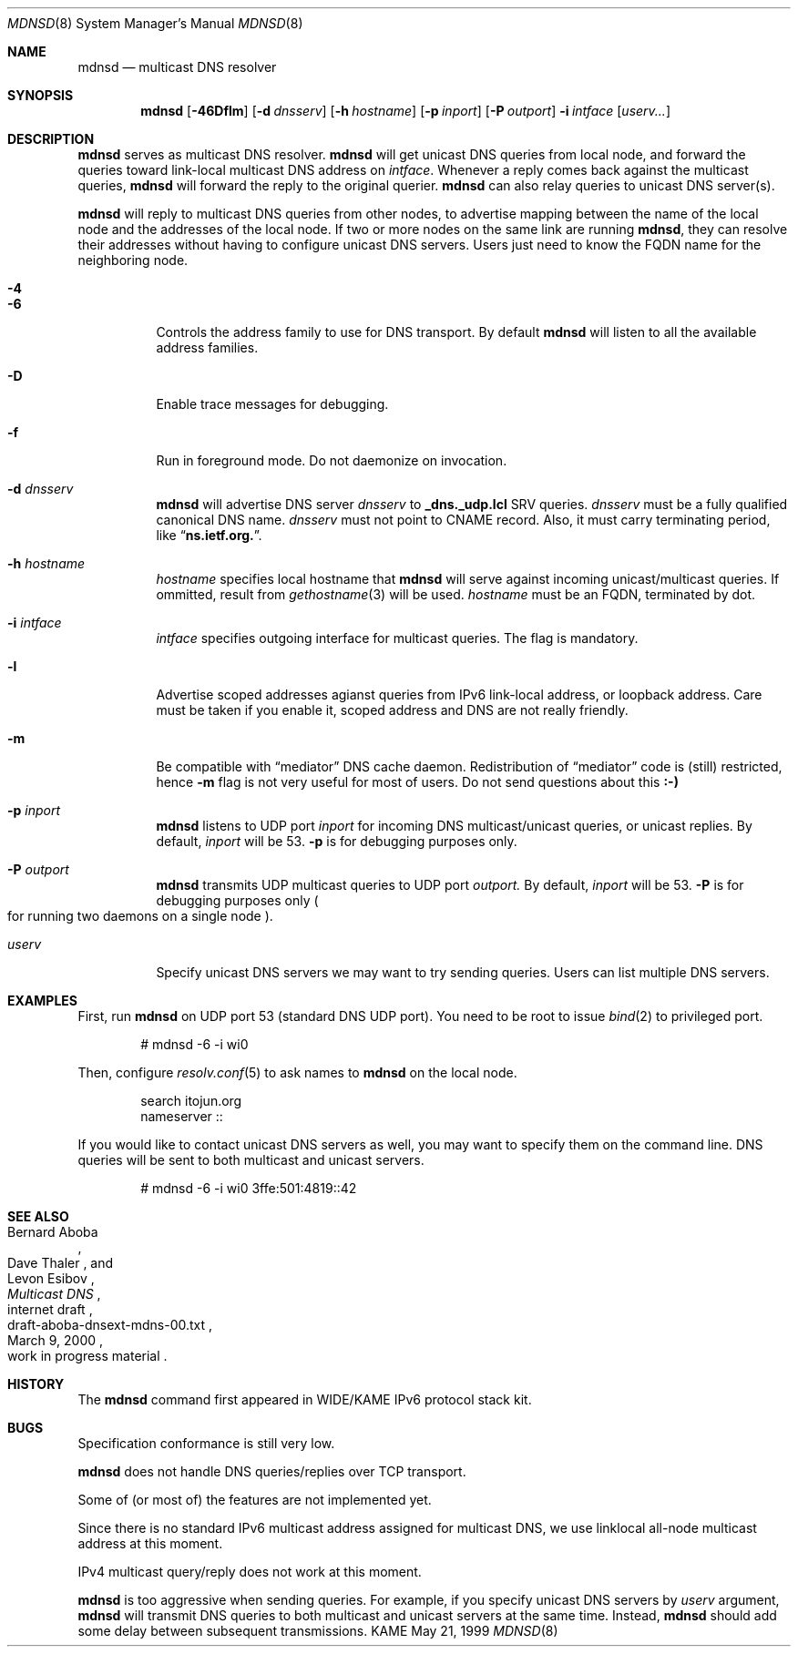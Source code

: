 .\"     $KAME: mdnsd.8,v 1.22 2000/06/04 01:05:48 itojun Exp $
.\"
.\" Copyright (C) 2000 WIDE Project.
.\" All rights reserved.
.\"
.\" Redistribution and use in source and binary forms, with or without
.\" modification, are permitted provided that the following conditions
.\" are met:
.\" 1. Redistributions of source code must retain the above copyright
.\"    notice, this list of conditions and the following disclaimer.
.\" 2. Redistributions in binary form must reproduce the above copyright
.\"    notice, this list of conditions and the following disclaimer in the
.\"    documentation and/or other materials provided with the distribution.
.\" 3. Neither the name of the project nor the names of its contributors
.\"    may be used to endorse or promote products derived from this software
.\"    without specific prior written permission.
.\"
.\" THIS SOFTWARE IS PROVIDED BY THE PROJECT AND CONTRIBUTORS ``AS IS'' AND
.\" ANY EXPRESS OR IMPLIED WARRANTIES, INCLUDING, BUT NOT LIMITED TO, THE
.\" IMPLIED WARRANTIES OF MERCHANTABILITY AND FITNESS FOR A PARTICULAR PURPOSE
.\" ARE DISCLAIMED.  IN NO EVENT SHALL THE PROJECT OR CONTRIBUTORS BE LIABLE
.\" FOR ANY DIRECT, INDIRECT, INCIDENTAL, SPECIAL, EXEMPLARY, OR CONSEQUENTIAL
.\" DAMAGES (INCLUDING, BUT NOT LIMITED TO, PROCUREMENT OF SUBSTITUTE GOODS
.\" OR SERVICES; LOSS OF USE, DATA, OR PROFITS; OR BUSINESS INTERRUPTION)
.\" HOWEVER CAUSED AND ON ANY THEORY OF LIABILITY, WHETHER IN CONTRACT, STRICT
.\" LIABILITY, OR TORT (INCLUDING NEGLIGENCE OR OTHERWISE) ARISING IN ANY WAY
.\" OUT OF THE USE OF THIS SOFTWARE, EVEN IF ADVISED OF THE POSSIBILITY OF
.\" SUCH DAMAGE.
.\"
.Dd May 21, 1999
.Dt MDNSD 8
.Os KAME
.Sh NAME
.Nm mdnsd
.Nd multicast DNS resolver
.\"
.Sh SYNOPSIS
.Nm mdnsd
.Bk -words
.Op Fl 46Dflm
.Ek
.Bk -words
.Op Fl d Ar dnsserv
.Ek
.Bk -words
.Op Fl h Ar hostname
.Ek
.Bk -words
.Op Fl p Ar inport
.Ek
.Bk -words
.Op Fl P Ar outport
.Ek
.Bk -words
.Fl i Ar intface
.Ek
.Bk -words
.Op Ar userv...
.Ek
.\"
.Sh DESCRIPTION
.Nm
serves as multicast DNS resolver.
.Nm
will get unicast DNS queries from local node,
and forward the queries toward link-local multicast DNS address on
.Ar intface .
Whenever a reply comes back against the multicast queries,
.Nm
will forward the reply to the original querier.
.Nm
can also relay queries to unicast DNS server(s).
.Pp
.Nm
will reply to multicast DNS queries from other nodes,
to advertise mapping between the name of the local node and the addresses
of the local node.
If two or more nodes on the same link are running
.Nm Ns ,
they can resolve their addresses without having to configure unicast
DNS servers.
Users just need to know the FQDN name for the neighboring node.
.Pp
.Bl -tag -width Ds
.It Fl 4
.It Fl 6
Controls the address family to use for DNS transport.
By default
.Nm
will listen to all the available address families.
.It Fl D
Enable trace messages for debugging.
.It Fl f
Run in foreground mode.
Do not daemonize on invocation.
.It Fl d Ar dnsserv
.Nm
will advertise DNS server
.Ar dnsserv
to
.Li _dns._udp.lcl
SRV queries.
.Ar dnsserv
must be a fully qualified canonical DNS name.
.Ar dnsserv
must not point to CNAME record.
Also, it must carry terminating period, like
.Dq Li ns.ietf.org. .
.It Fl h Ar hostname
.Ar hostname
specifies local hostname that
.Nm
will serve against incoming unicast/multicast queries.
If ommitted, result from
.Xr gethostname 3
will be used.
.Ar hostname
must be an FQDN, terminated by dot.
.It Fl i Ar intface
.Ar intface
specifies outgoing interface for multicast queries.
The flag is mandatory.
.It Fl l
Advertise scoped addresses agianst queries from IPv6 link-local address,
or loopback address.
Care must be taken if you enable it,
scoped address and DNS are not really friendly.
.It Fl m
Be compatible with
.Dq mediator
DNS cache daemon.
Redistribution of 
.Dq mediator
code is
.Pq still 
restricted, hence
.Fl m
flag is not very useful for most of users.
Do not send questions about this
.Li :-)
.It Fl p Ar inport
.Nm
listens to UDP port
.Ar inport
for incoming DNS multicast/unicast queries, or unicast replies.
By default,
.Ar inport
will be 53.
.Fl p
is for debugging purposes only.
.It Fl P Ar outport
.Nm
transmits UDP multicast queries to UDP port
.Ar outport.
By default,
.Ar inport
will be 53.
.Fl P
is for debugging purposes only
.Po
for running two daemons on a single node
.Pc .
.It Ar userv
Specify unicast DNS servers we may want to try sending queries.
Users can list multiple DNS servers.
.El
.\"
.Sh EXAMPLES
First, run
.Nm
on UDP port 53
.Pq standard DNS UDP port .
You need to be root to issue
.Xr bind 2
to privileged port.
.Bd -literal -offset indent
# mdnsd -6 -i wi0
.Ed
.Pp
Then, configure
.Xr resolv.conf 5
to ask names to
.Nm
on the local node.
.Bd -literal -offset indent
search itojun.org
nameserver ::
.Ed
.Pp
If you would like to contact unicast DNS servers as well, you may want to
specify them on the command line.
DNS queries will be sent to both multicast and unicast servers.
.Bd -literal -offset indent
# mdnsd -6 -i wi0 3ffe:501:4819::42
.Ed
.\"
.Sh SEE ALSO
.Rs
.%A Bernard Aboba
.%A Dave Thaler
.%A Levon Esibov
.%D March 9, 2000
.%T Multicast DNS
.%R internet draft
.%N draft-aboba-dnsext-mdns-00.txt
.%O work in progress material
.Re
.\"
.Sh HISTORY
The
.Nm
command first appeared in WIDE/KAME IPv6 protocol stack kit.
.\"
.Sh BUGS
Specification conformance is still very low.
.Pp
.Nm
does not handle DNS queries/replies over TCP transport.
.Pp
Some of
.Pq or most of
the features are not implemented yet.
.Pp
Since there is no standard IPv6 multicast address assigned for multicast DNS,
we use linklocal all-node multicast address at this moment.
.Pp
IPv4 multicast query/reply does not work at this moment.
.Pp
.Nm
is too aggressive when sending queries.
For example, if you specify unicast DNS servers by
.Ar userv
argument,
.Nm
will transmit DNS queries to both multicast and unicast servers at the
same time.
Instead,
.Nm
should add some delay between subsequent transmissions.
